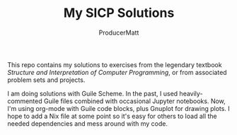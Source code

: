 #+AUTHOR: ProducerMatt
#+TITLE: My SICP Solutions

This repo contains my solutions to exercises from the legendary textbook
/Structure and Interpretation of Computer Programming/, or from associated
problem sets and projects.

I am doing solutions with Guile Scheme. In the past, I used heavily-commented
Guile files combined with occasional Jupyter notebooks. Now, I'm using org-mode
with Guile code blocks, plus Gnuplot for drawing plots. I hope to add a Nix file
at some point so it's easy for others to load all the needed dependencies and
mess around with my code.
